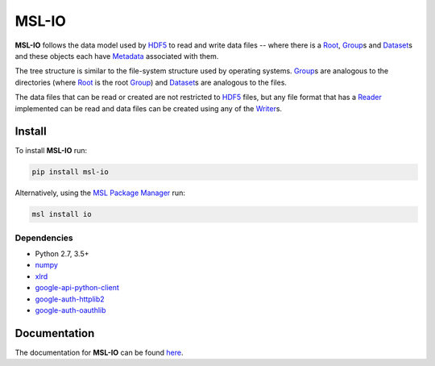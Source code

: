 MSL-IO
======

|docs| |pypi| |travis| |appveyor|

**MSL-IO** follows the data model used by HDF5_ to read and write data files -- where there is a
Root_, Group_\s and Dataset_\s and these objects each have Metadata_ associated with them.

.. image:: https://raw.githubusercontent.com/MSLNZ/msl-io/main/docs/_static/hdf5_data_model.png

The tree structure is similar to the file-system structure used by operating systems. Group_\s
are analogous to the directories (where Root_ is the root Group_) and Dataset_\s are analogous
to the files.

The data files that can be read or created are not restricted to HDF5_ files, but any file format
that has a Reader_ implemented can be read and data files can be created using any of the Writer_\s.

Install
-------
To install **MSL-IO** run:

.. code-block:: console

   pip install msl-io

Alternatively, using the `MSL Package Manager`_ run:

.. code-block:: console

   msl install io

Dependencies
++++++++++++
* Python 2.7, 3.5+
* numpy_
* xlrd_
* google-api-python-client_
* google-auth-httplib2_
* google-auth-oauthlib_

Documentation
-------------
The documentation for **MSL-IO** can be found `here <https://msl-io.readthedocs.io/en/latest/index.html>`_.

.. |docs| image:: https://readthedocs.org/projects/msl-io/badge/?version=latest
   :target: https://msl-io.readthedocs.io/en/latest/
   :alt: Documentation Status
   :scale: 100%

.. |pypi| image:: https://badge.fury.io/py/msl-io.svg
   :target: https://badge.fury.io/py/msl-io

.. |travis| image:: https://img.shields.io/travis/MSLNZ/msl-io/main.svg?label=Travis-CI
   :target: https://travis-ci.org/MSLNZ/msl-io

.. |appveyor| image:: https://img.shields.io/appveyor/ci/jborbely/msl-io/main.svg?label=AppVeyor
   :target: https://ci.appveyor.com/project/jborbely/msl-io/branch/main

.. _HDF5: https://www.hdfgroup.org/
.. _Root: https://msl-io.readthedocs.io/en/latest/_api/msl.io.base_io.html#msl.io.base_io.Root
.. _Group: https://msl-io.readthedocs.io/en/latest/group.html
.. _Dataset: https://msl-io.readthedocs.io/en/latest/dataset.html
.. _Metadata: https://msl-io.readthedocs.io/en/latest/metadata.html
.. _Reader: https://msl-io.readthedocs.io/en/latest/readers.html
.. _Writer: https://msl-io.readthedocs.io/en/latest/writers.html
.. _MSL Package Manager: https://msl-package-manager.readthedocs.io/en/latest/
.. _numpy: https://www.numpy.org/
.. _xlrd: https://xlrd.readthedocs.io/en/latest/
.. _google-api-python-client: https://pypi.org/project/google-api-python-client/
.. _google-auth-httplib2: https://pypi.org/project/google-auth-httplib2/
.. _google-auth-oauthlib: https://pypi.org/project/google-auth-oauthlib/
